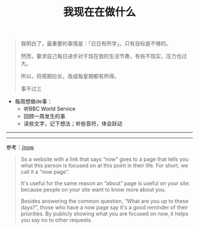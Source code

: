 #+TITLE: 我现在在做什么
#+DESCRIPTION: 我这段时间的目标

#+BEGIN_QUOTE
我明白了，最重要的事情是：「日日有所学」。只有目标是不够的。

然而，要求自己每日进步对于现在我的生活节奏，有些不现实，压力也过大。

所以，将周期拉长，改成每星期都有所得。

事不过三
#+END_QUOTE

- 每周想做de事：
  - 听BBC World Service
  - 回顾一周发生的事
  - 读些文字，记下想法；听些音符，体会跃动

-----

#+BEGIN_EXPORT html                                                                 
<ul id="memos"></ul>

<script>
async function getMemos() {
  const response = await fetch("https://m.tianheg.co/api/v1/memo?creatorId=1&rowStatus=NORMAL&limit=20");
  const jsonData = await response.json();
  const memosContainer = document.getElementById("memos");
  
  jsonData.forEach(item => {
    const listItem = document.createElement('li');
    listItem.innerText = item.content;
    memosContainer.appendChild(listItem);
  })
}

getMemos();
</script>
#+END_EXPORT

-----

参考：[[https://nownownow.com/about][/now]]

#+BEGIN_QUOTE
  So a website with a link that says “now” goes to a page that tells you
  what this person is focused on at this point in their life. For short,
  we call it a “now page”.

  It's useful for the same reason an “about” page is useful on your
  site: because people on your site want to know more about you.

  Besides answering the common question, “What are you up to these
  days?”, those who have a now page say it's a good reminder of their
  priorities. By publicly showing what you are focused on now, it helps
  you say no to other requests.
#+END_QUOTE
